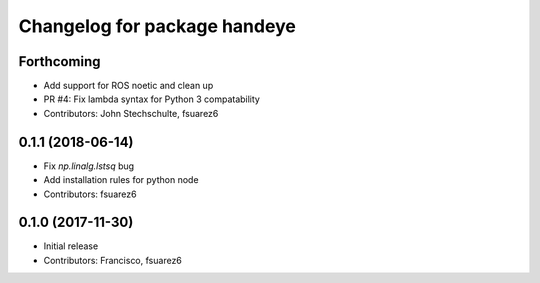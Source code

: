 ^^^^^^^^^^^^^^^^^^^^^^^^^^^^^
Changelog for package handeye
^^^^^^^^^^^^^^^^^^^^^^^^^^^^^

Forthcoming
-----------
* Add support for ROS noetic and clean up
* PR #4: Fix lambda syntax for Python 3 compatability
* Contributors: John Stechschulte, fsuarez6

0.1.1 (2018-06-14)
------------------
* Fix `np.linalg.lstsq` bug
* Add installation rules for python node
* Contributors: fsuarez6

0.1.0 (2017-11-30)
------------------
* Initial release
* Contributors: Francisco, fsuarez6
